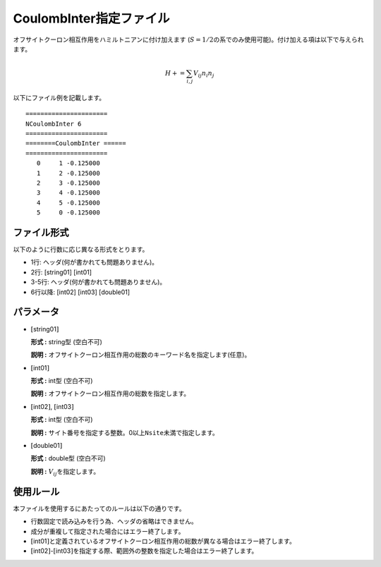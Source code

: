 .. highlight:: none

CoulombInter指定ファイル
~~~~~~~~~~~~~~~~~~~~~~~~

オフサイトクーロン相互作用をハミルトニアンに付け加えます
(:math:`S=1/2`\ の系でのみ使用可能)。付け加える項は以下で与えられます。

.. math:: H+=\sum_{i,j}V_{ij} n_ {i}n_{j}

以下にファイル例を記載します。

::

    ====================== 
    NCoulombInter 6  
    ====================== 
    ========CoulombInter ====== 
    ====================== 
       0     1 -0.125000
       1     2 -0.125000
       2     3 -0.125000
       3     4 -0.125000
       4     5 -0.125000
       5     0 -0.125000

ファイル形式
^^^^^^^^^^^^

以下のように行数に応じ異なる形式をとります。

-  1行: ヘッダ(何が書かれても問題ありません)。

-  2行: [string01] [int01]

-  3-5行: ヘッダ(何が書かれても問題ありません)。

-  6行以降: [int02] [int03] [double01]

パラメータ
^^^^^^^^^^

-  :math:`[`\ string01\ :math:`]`

   **形式 :** string型 (空白不可)

   **説明 :**
   オフサイトクーロン相互作用の総数のキーワード名を指定します(任意)。

-  :math:`[`\ int01\ :math:`]`

   **形式 :** int型 (空白不可)

   **説明 :** オフサイトクーロン相互作用の総数を指定します。

-  :math:`[`\ int02\ :math:`]`, :math:`[`\ int03\ :math:`]`

   **形式 :** int型 (空白不可)

   **説明 :**
   サイト番号を指定する整数。0以上\ ``Nsite``\ 未満で指定します。

-  :math:`[`\ double01\ :math:`]`

   **形式 :** double型 (空白不可)

   **説明 :** :math:`V_{ij}`\ を指定します。

使用ルール
^^^^^^^^^^

本ファイルを使用するにあたってのルールは以下の通りです。

-  行数固定で読み込みを行う為、ヘッダの省略はできません。

-  成分が重複して指定された場合にはエラー終了します。

-  :math:`[`\ int01\ :math:`]`\ と定義されているオフサイトクーロン相互作用の総数が異なる場合はエラー終了します。

-  :math:`[`\ int02\ :math:`]`-:math:`[`\ int03\ :math:`]`\ を指定する際、範囲外の整数を指定した場合はエラー終了します。


.. raw:: latex

   \newpage
